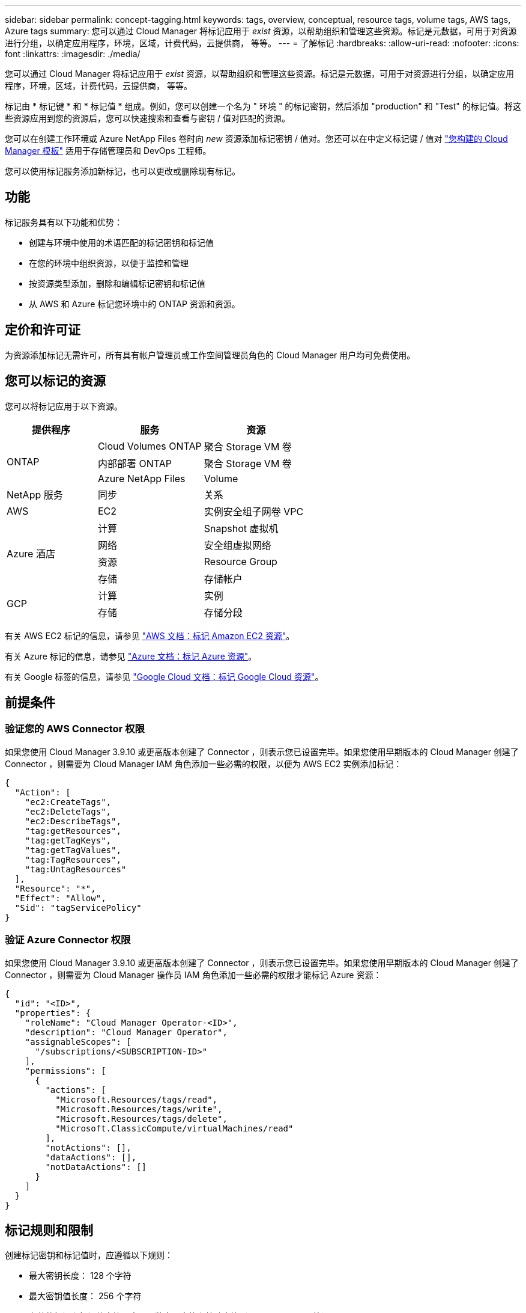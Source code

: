 ---
sidebar: sidebar 
permalink: concept-tagging.html 
keywords: tags, overview, conceptual, resource tags, volume tags, AWS tags, Azure tags 
summary: 您可以通过 Cloud Manager 将标记应用于 _exist_ 资源，以帮助组织和管理这些资源。标记是元数据，可用于对资源进行分组，以确定应用程序，环境，区域，计费代码，云提供商， 等等。 
---
= 了解标记
:hardbreaks:
:allow-uri-read: 
:nofooter: 
:icons: font
:linkattrs: 
:imagesdir: ./media/


[role="lead"]
您可以通过 Cloud Manager 将标记应用于 _exist_ 资源，以帮助组织和管理这些资源。标记是元数据，可用于对资源进行分组，以确定应用程序，环境，区域，计费代码，云提供商， 等等。

标记由 * 标记键 * 和 * 标记值 * 组成。例如，您可以创建一个名为 " 环境 " 的标记密钥，然后添加 "production" 和 "Test" 的标记值。将这些资源应用到您的资源后，您可以快速搜索和查看与密钥 / 值对匹配的资源。

您可以在创建工作环境或 Azure NetApp Files 卷时向 _new_ 资源添加标记密钥 / 值对。您还可以在中定义标记键 / 值对 link:task-define-templates.html["您构建的 Cloud Manager 模板"] 适用于存储管理员和 DevOps 工程师。

您可以使用标记服务添加新标记，也可以更改或删除现有标记。



== 功能

标记服务具有以下功能和优势：

* 创建与环境中使用的术语匹配的标记密钥和标记值
* 在您的环境中组织资源，以便于监控和管理
* 按资源类型添加，删除和编辑标记密钥和标记值
* 从 AWS 和 Azure 标记您环境中的 ONTAP 资源和资源。




== 定价和许可证

为资源添加标记无需许可，所有具有帐户管理员或工作空间管理员角色的 Cloud Manager 用户均可免费使用。



== 您可以标记的资源

您可以将标记应用于以下资源。

[cols="30,35,35"]
|===
| 提供程序 | 服务 | 资源 


.3+| ONTAP | Cloud Volumes ONTAP | 聚合 Storage VM 卷 


| 内部部署 ONTAP | 聚合 Storage VM 卷 


| Azure NetApp Files | Volume 


| NetApp 服务 | 同步 | 关系 


| AWS | EC2 | 实例安全组子网卷 VPC 


.4+| Azure 酒店 | 计算 | Snapshot 虚拟机 


| 网络 | 安全组虚拟网络 


| 资源 | Resource Group 


| 存储 | 存储帐户 


.2+| GCP | 计算 | 实例 


| 存储 | 存储分段 
|===
有关 AWS EC2 标记的信息，请参见 https://docs.aws.amazon.com/AWSEC2/latest/UserGuide/Using_Tags.html["AWS 文档：标记 Amazon EC2 资源"^]。

有关 Azure 标记的信息，请参见 https://docs.microsoft.com/en-us/azure/azure-resource-manager/management/tag-resources?tabs=json["Azure 文档：标记 Azure 资源"^]。

有关 Google 标签的信息，请参见 https://cloud.google.com/compute/docs/labeling-resources["Google Cloud 文档：标记 Google Cloud 资源"^]。



== 前提条件



=== 验证您的 AWS Connector 权限

如果您使用 Cloud Manager 3.9.10 或更高版本创建了 Connector ，则表示您已设置完毕。如果您使用早期版本的 Cloud Manager 创建了 Connector ，则需要为 Cloud Manager IAM 角色添加一些必需的权限，以便为 AWS EC2 实例添加标记：

[source, json]
----
{
  "Action": [
    "ec2:CreateTags",
    "ec2:DeleteTags",
    "ec2:DescribeTags",
    "tag:getResources",
    "tag:getTagKeys",
    "tag:getTagValues",
    "tag:TagResources",
    "tag:UntagResources"
  ],
  "Resource": "*",
  "Effect": "Allow",
  "Sid": "tagServicePolicy"
}
----


=== 验证 Azure Connector 权限

如果您使用 Cloud Manager 3.9.10 或更高版本创建了 Connector ，则表示您已设置完毕。如果您使用早期版本的 Cloud Manager 创建了 Connector ，则需要为 Cloud Manager 操作员 IAM 角色添加一些必需的权限才能标记 Azure 资源：

[source, json]
----
{
  "id": "<ID>",
  "properties": {
    "roleName": "Cloud Manager Operator-<ID>",
    "description": "Cloud Manager Operator",
    "assignableScopes": [
      "/subscriptions/<SUBSCRIPTION-ID>"
    ],
    "permissions": [
      {
        "actions": [
          "Microsoft.Resources/tags/read",
          "Microsoft.Resources/tags/write",
          "Microsoft.Resources/tags/delete",
          "Microsoft.ClassicCompute/virtualMachines/read"
        ],
        "notActions": [],
        "dataActions": [],
        "notDataActions": []
      }
    ]
  }
}
----


== 标记规则和限制

创建标记密钥和标记值时，应遵循以下规则：

* 最大密钥长度： 128 个字符
* 最大密钥值长度： 256 个字符
* 有效的标记和标记值字符：字母，数字，空格和特殊字符（ _ ， @ ， & ， * 等）
* 标记区分大小写。
* 每个资源的最大标记数： 30
* 每个资源的每个标记密钥都必须是唯一的




=== 标记示例

[cols="50,50"]
|===
| 密钥 | 值 


| ENV | 生产测试 


| 部门 | 财务销售人员 


| 所有者 | 管理存储 
|===